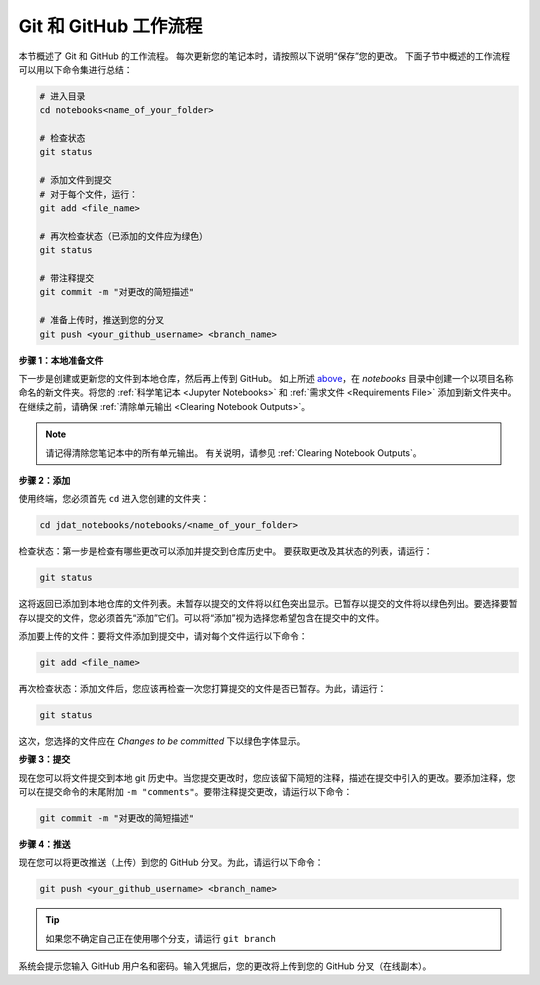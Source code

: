 .. _GitHub Workflow:

#######################
Git 和 GitHub 工作流程
#######################

本节概述了 Git 和 GitHub 的工作流程。
每次更新您的笔记本时，请按照以下说明“保存”您的更改。
下面子节中概述的工作流程可以用以下命令集进行总结：

.. code:: bash

    # 进入目录
    cd notebooks<name_of_your_folder>

    # 检查状态
    git status

    # 添加文件到提交
    # 对于每个文件，运行：
    git add <file_name>

    # 再次检查状态（已添加的文件应为绿色）
    git status

    # 带注释提交
    git commit -m "对更改的简短描述"

    # 准备上传时，推送到您的分叉
    git push <your_github_username> <branch_name>


**步骤 1：本地准备文件**

下一步是创建或更新您的文件到本地仓库，然后再上传到 GitHub。
如上所述 `above <GitHub Submissions>`_，在 `notebooks` 目录中创建一个以项目名称命名的新文件夹。将您的 :ref:`科学笔记本 <Jupyter Notebooks>` 和 :ref:`需求文件 <Requirements File>` 添加到新文件夹中。在继续之前，请确保 :ref:`清除单元输出 <Clearing Notebook Outputs>`。

.. note::

    请记得清除您笔记本中的所有单元输出。
    有关说明，请参见 :ref:`Clearing Notebook Outputs`。

**步骤 2：添加**

使用终端，您必须首先 ``cd`` 进入您创建的文件夹：

.. code:: bash

    cd jdat_notebooks/notebooks/<name_of_your_folder>

检查状态：第一步是检查有哪些更改可以添加并提交到仓库历史中。
要获取更改及其状态的列表，请运行：

.. code:: bash

    git status

这将返回已添加到本地仓库的文件列表。未暂存以提交的文件将以红色突出显示。已暂存以提交的文件将以绿色列出。要选择要暂存以提交的文件，您必须首先“添加”它们。可以将“添加”视为选择您希望包含在提交中的文件。

添加要上传的文件：要将文件添加到提交中，请对每个文件运行以下命令：

.. code:: bash

    git add <file_name>

再次检查状态：添加文件后，您应该再检查一次您打算提交的文件是否已暂存。为此，请运行：

.. code:: bash

    git status

这次，您选择的文件应在 `Changes to be committed` 下以绿色字体显示。

**步骤 3：提交**

现在您可以将文件提交到本地 git 历史中。当您提交更改时，您应该留下简短的注释，描述在提交中引入的更改。要添加注释，您可以在提交命令的末尾附加 ``-m "comments"``。要带注释提交更改，请运行以下命令：

.. code:: bash

    git commit -m "对更改的简短描述"


**步骤 4：推送**

现在您可以将更改推送（上传）到您的 GitHub 分叉。为此，请运行以下命令：

.. code:: bash

    git push <your_github_username> <branch_name>

.. tip::

    如果您不确定自己正在使用哪个分支，请运行 ``git branch``

系统会提示您输入 GitHub 用户名和密码。输入凭据后，您的更改将上传到您的 GitHub 分叉（在线副本）。